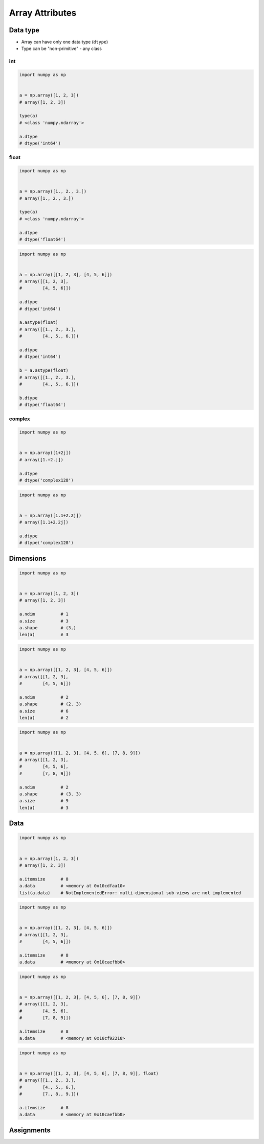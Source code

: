 ****************
Array Attributes
****************


Data type
=========
* Array can have only one data type (``dtype``)
* Type can be "non-primitive" - any class

int
---
.. code-block:: python

    import numpy as np


    a = np.array([1, 2, 3])
    # array([1, 2, 3])

    type(a)
    # <class 'numpy.ndarray'>

    a.dtype
    # dtype('int64')

float
-----
.. code-block:: python

    import numpy as np


    a = np.array([1., 2., 3.])
    # array([1., 2., 3.])

    type(a)
    # <class 'numpy.ndarray'>

    a.dtype
    # dtype('float64')

.. code-block:: python

    import numpy as np


    a = np.array([[1, 2, 3], [4, 5, 6]])
    # array([[1, 2, 3],
    #        [4, 5, 6]])

    a.dtype
    # dtype('int64')

    a.astype(float)
    # array([[1., 2., 3.],
    #        [4., 5., 6.]])

    a.dtype
    # dtype('int64')

    b = a.astype(float)
    # array([[1., 2., 3.],
    #        [4., 5., 6.]])

    b.dtype
    # dtype('float64')

complex
-------
.. code-block:: python

    import numpy as np


    a = np.array([1+2j])
    # array([1.+2.j])

    a.dtype
    # dtype('complex128')

.. code-block:: python

    import numpy as np


    a = np.array([1.1+2.2j])
    # array([1.1+2.2j])

    a.dtype
    # dtype('complex128')


Dimensions
==========
.. code-block:: python

    import numpy as np


    a = np.array([1, 2, 3])
    # array([1, 2, 3])

    a.ndim          # 1
    a.size          # 3
    a.shape         # (3,)
    len(a)          # 3

.. code-block:: python

    import numpy as np


    a = np.array([[1, 2, 3], [4, 5, 6]])
    # array([[1, 2, 3],
    #        [4, 5, 6]])

    a.ndim          # 2
    a.shape         # (2, 3)
    a.size          # 6
    len(a)          # 2

.. code-block:: python

    import numpy as np


    a = np.array([[1, 2, 3], [4, 5, 6], [7, 8, 9]])
    # array([[1, 2, 3],
    #        [4, 5, 6],
    #        [7, 8, 9]])

    a.ndim          # 2
    a.shape         # (3, 3)
    a.size          # 9
    len(a)          # 3

Data
====
.. code-block:: python

    import numpy as np


    a = np.array([1, 2, 3])
    # array([1, 2, 3])

    a.itemsize      # 8
    a.data          # <memory at 0x10cdfaa10>
    list(a.data)    # NotImplementedError: multi-dimensional sub-views are not implemented

.. code-block:: python

    import numpy as np


    a = np.array([[1, 2, 3], [4, 5, 6]])
    # array([[1, 2, 3],
    #        [4, 5, 6]])

    a.itemsize      # 8
    a.data          # <memory at 0x10caefbb0>

.. code-block:: python

    import numpy as np


    a = np.array([[1, 2, 3], [4, 5, 6], [7, 8, 9]])
    # array([[1, 2, 3],
    #        [4, 5, 6],
    #        [7, 8, 9]])

    a.itemsize      # 8
    a.data          # <memory at 0x10cf92210>


.. code-block:: python

    import numpy as np


    a = np.array([[1, 2, 3], [4, 5, 6], [7, 8, 9]], float)
    # array([[1., 2., 3.],
    #        [4., 5., 6.],
    #        [7., 8., 9.]])

    a.itemsize      # 8
    a.data          # <memory at 0x10caefbb0>


Assignments
===========
.. todo:: Create assignments
